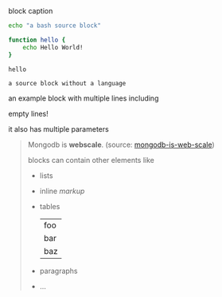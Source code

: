 #+CAPTION: block caption
#+BEGIN_SRC bash :results raw
echo "a bash source block"

function hello {
    echo Hello World!
}

hello
#+END_SRC

#+BEGIN_SRC
a source block without a language
#+END_SRC

#+BEGIN_EXAMPLE foo bar baz
an example block with
multiple lines including


empty lines!

it also has multiple parameters
#+END_EXAMPLE

#+BEGIN_QUOTE
Mongodb is *webscale*. (source: [[http://www.mongodb-is-web-scale.com/][mongodb-is-web-scale]])

blocks can contain other elements like
- lists
- inline /markup/
- tables
  | foo |
  | bar |
  | baz |
- paragraphs
- ...
#+END_QUOTE

#+BEGIN_EXPORT html
<script>
console.log("Hello World!")
</script>
#+END_EXPORT
